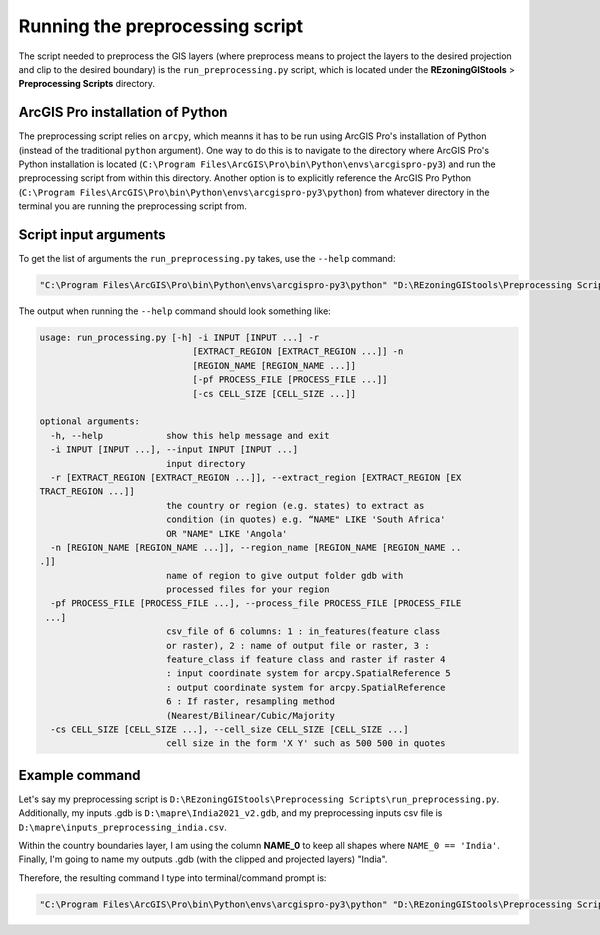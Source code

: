 ================================
Running the preprocessing script
================================

The script needed to preprocess the GIS layers (where preprocess means to project the layers to the desired projection and clip to the desired boundary) is the ``run_preprocessing.py`` script, which is located under the **REzoningGIStools** > **Preprocessing Scripts** directory.

ArcGIS Pro installation of Python
=================================

The preprocessing script relies on ``arcpy``, which meanns it has to be run using ArcGIS Pro's installation of Python (instead of the traditional ``python`` argument). One way to do this is to navigate to the directory where ArcGIS Pro's Python installation is located (``C:\Program Files\ArcGIS\Pro\bin\Python\envs\arcgispro-py3``) and run the preprocessing script from within this directory. Another option is to explicitly reference the ArcGIS Pro Python (``C:\Program Files\ArcGIS\Pro\bin\Python\envs\arcgispro-py3\python``) from whatever directory in the terminal you are running the preprocessing script from.

Script input arguments
======================

To get the list of arguments the ``run_preprocessing.py`` takes, use the ``--help`` command:

.. code-block:: bash

    "C:\Program Files\ArcGIS\Pro\bin\Python\envs\arcgispro-py3\python" "D:\REzoningGIStools\Preprocessing Scripts\run_preprocessing.py" --help

The output when running the ``--help`` command should look something like:

.. code-block:: bash

    usage: run_processing.py [-h] -i INPUT [INPUT ...] -r
                                 [EXTRACT_REGION [EXTRACT_REGION ...]] -n
                                 [REGION_NAME [REGION_NAME ...]]
                                 [-pf PROCESS_FILE [PROCESS_FILE ...]]
                                 [-cs CELL_SIZE [CELL_SIZE ...]]

    optional arguments:
      -h, --help            show this help message and exit
      -i INPUT [INPUT ...], --input INPUT [INPUT ...]
                            input directory
      -r [EXTRACT_REGION [EXTRACT_REGION ...]], --extract_region [EXTRACT_REGION [EX
    TRACT_REGION ...]]
                            the country or region (e.g. states) to extract as
                            condition (in quotes) e.g. “NAME" LIKE 'South Africa'
                            OR "NAME" LIKE 'Angola'
      -n [REGION_NAME [REGION_NAME ...]], --region_name [REGION_NAME [REGION_NAME ..
    .]]
                            name of region to give output folder gdb with
                            processed files for your region
      -pf PROCESS_FILE [PROCESS_FILE ...], --process_file PROCESS_FILE [PROCESS_FILE
     ...]
                            csv_file of 6 columns: 1 : in_features(feature class
                            or raster), 2 : name of output file or raster, 3 :
                            feature_class if feature class and raster if raster 4
                            : input coordinate system for arcpy.SpatialReference 5
                            : output coordinate system for arcpy.SpatialReference
                            6 : If raster, resampling method
                            (Nearest/Bilinear/Cubic/Majority
      -cs CELL_SIZE [CELL_SIZE ...], --cell_size CELL_SIZE [CELL_SIZE ...]
                            cell size in the form 'X Y' such as 500 500 in quotes


Example command
===============

Let's say my preprocessing script is ``D:\REzoningGIStools\Preprocessing Scripts\run_preprocessing.py``. Additionally, my inputs .gdb is ``D:\mapre\India2021_v2.gdb``, and my preprocessing inputs csv file is ``D:\mapre\inputs_preprocessing_india.csv``.

Within the country boundaries layer, I am using the column **NAME_0** to keep all shapes where ``NAME_0 == 'India'``. Finally, I'm going to name my outputs .gdb (with the clipped and projected layers) "India".

Therefore, the resulting command I type into terminal/command prompt is:

.. code-block:: bash

    "C:\Program Files\ArcGIS\Pro\bin\Python\envs\arcgispro-py3\python" "D:\REzoningGIStools\Preprocessing Scripts\run_preprocessing.py" -i "D:\mapre\India2021_v2.gdb" -pf "D:\mapre\inputs_preprocessing_india.csv" -n "India" -r "NAME_0 = 'India'"
